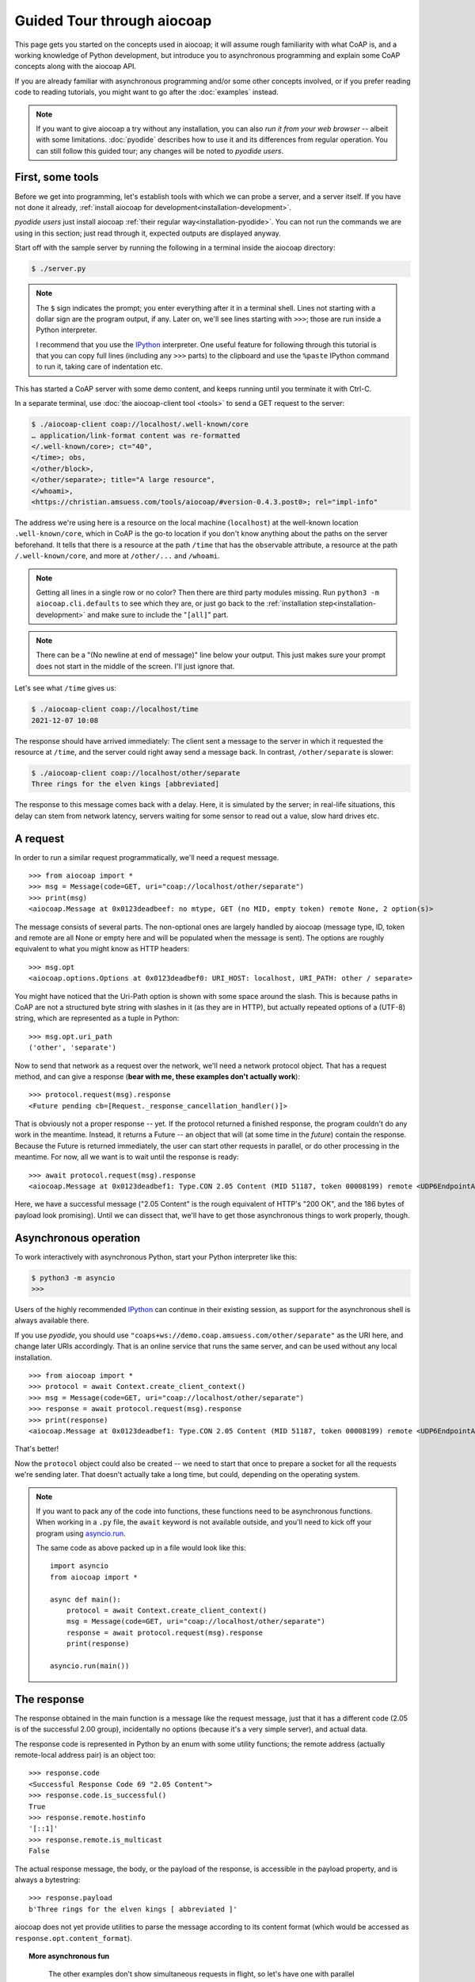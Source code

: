 .. meta::
  :copyright: SPDX-FileCopyrightText: Christian Amsüss and the aiocoap contributors
  :copyright: SPDX-License-Identifier: MIT

Guided Tour through aiocoap
===========================

This page gets you started on the concepts used in aiocoap; it will assume
rough familiarity with what CoAP is, and a working knowledge of Python
development, but introduce you to asynchronous programming and explain some
CoAP concepts along with the aiocoap API.

If you are already familiar with asynchronous programming and/or some other
concepts involved, or if you prefer reading code to reading tutorials, you
might want to go after the :doc:`examples` instead.

.. note:: If you want to give aiocoap a try without any installation,
   you can also `run it from your web browser` -- albeit with some limitations.
   :doc:`pyodide` describes how to use it and its differences from regular operation.
   You can still follow this guided tour; any changes will be noted to *pyodide users*.

First, some tools
-----------------

Before we get into programming, let's establish tools with which we can probe a
server, and a server itself. If you have not done it already,
:ref:`install aiocoap for development<installation-development>`.

*pyodide users* just install aiocoap :ref:`their regular way<installation-pyodide>`.
You can not run the commands we are using in this section;
just read through it, expected outputs are displayed anyway.

Start off with the sample server by running the following in a terminal inside
the aiocoap directory:

.. code-block:: shell-session

    $ ./server.py

.. note:: The ``$`` sign indicates the prompt; you enter everything after it in
    a terminal shell. Lines not starting with a dollar sign are the program
    output, if any. Later on, we'll see lines starting with ``>>>``; those are
    run inside a Python interpreter.

    I recommend that you use the IPython_ interpreter. One useful feature for
    following through this tutorial is that you can copy full lines (including
    any ``>>>`` parts) to the clipboard and use the ``%paste`` IPython command
    to run it, taking care of indentation etc.

This has started a CoAP server with some demo content, and keeps running until
you terminate it with Ctrl-C.

In a separate terminal, use :doc:`the aiocoap-client tool <tools>` to send a
GET request to the server:

.. code-block:: shell-session

    $ ./aiocoap-client coap://localhost/.well-known/core
    … application/link-format content was re-formatted
    </.well-known/core>; ct="40",
    </time>; obs,
    </other/block>,
    </other/separate>; title="A large resource",
    </whoami>,
    <https://christian.amsuess.com/tools/aiocoap/#version-0.4.3.post0>; rel="impl-info"

The address we're using here is a resource on the local machine (``localhost``)
at the well-known location ``.well-known/core``, which in CoAP is the go-to
location if you don't know anything about the paths on the server beforehand.
It tells that there is a resource at the path ``/time`` that has the ``obs``\
ervable attribute, a resource at the path ``/.well-known/core``, and more at
``/other/...`` and ``/whoami``.

.. note:: Getting all lines in a single
    row or no color? Then there are third party modules missing. Run ``python3
    -m aiocoap.cli.defaults`` to see which they are, or just go back to the
    :ref:`installation step<installation-development>` and make sure to include
    the "``[all]``" part.

.. note:: There can be a "(No newline at end of message)" line below your
    output. This just makes sure your prompt does not start in the middle of
    the screen. I'll just ignore that.

Let's see what ``/time`` gives us:

.. code-block:: shell-session

    $ ./aiocoap-client coap://localhost/time
    2021-12-07 10:08

The response should have arrived immediately: The client sent a message to the
server in which it requested the resource at ``/time``, and the server could
right away send a message back. In contrast, ``/other/separate`` is slower:

.. code-block:: shell-session

    $ ./aiocoap-client coap://localhost/other/separate
    Three rings for the elven kings [abbreviated]

The response to this message comes back with a delay. Here, it is simulated by
the server; in real-life situations, this delay can stem from network latency,
servers waiting for some sensor to read out a value, slow hard drives etc.

A request
---------

In order to run a similar request programmatically, we'll need a request
message.

::

    >>> from aiocoap import *
    >>> msg = Message(code=GET, uri="coap://localhost/other/separate")
    >>> print(msg)
    <aiocoap.Message at 0x0123deadbeef: no mtype, GET (no MID, empty token) remote None, 2 option(s)>

The message consists of several parts. The non-optional ones are largely
handled by aiocoap (message type, ID, token and remote are all None or empty
here and will be populated when the message is sent). The options are roughly
equivalent to what you might know as HTTP headers::

    >>> msg.opt
    <aiocoap.options.Options at 0x0123deadbef0: URI_HOST: localhost, URI_PATH: other / separate>

You might have noticed that the Uri-Path option is shown with some space around the
slash. This is because paths in CoAP are not a structured byte string with
slashes in it (as they are in HTTP), but actually repeated options of a (UTF-8)
string, which are represented as a tuple in Python::

    >>> msg.opt.uri_path
    ('other', 'separate')

Now to send that network as a request over the network, we'll need a network
protocol object. That has a request method, and can give a response (**bear with
me, these examples don't actually work**)::

    >>> protocol.request(msg).response
    <Future pending cb=[Request._response_cancellation_handler()]>

That is obviously not a proper response -- yet. If the protocol returned a
finished response, the program couldn't do any work in the meantime. Instead,
it returns a Future -- an object that will (at some time in the *future*)
contain the response. Because the Future is returned immediately, the user can
start other requests in parallel, or do other processing in the meantime. For
now, all we want is to wait until the response is ready::

    >>> await protocol.request(msg).response
    <aiocoap.Message at 0x0123deadbef1: Type.CON 2.05 Content (MID 51187, token 00008199) remote <UDP6EndpointAddress [::1]:5683 with local address>, 186 byte(s) payload>

Here, we have a successful message ("2.05 Content" is the rough equivalent of
HTTP's "200 OK", and the 186 bytes of payload look promising). Until we can
dissect that, we'll have to get those asynchronous things to work properly,
though.


Asynchronous operation
----------------------

To work interactively with asynchronous Python, start your Python interpreter
like this:

.. code-block:: shell-session

    $ python3 -m asyncio
    >>>

Users of the highly recommended IPython_ can continue in their existing
session, as support for the asynchronous shell is always available there.

If you use *pyodide*, you should use ``"coaps+ws://demo.coap.amsuess.com/other/separate"`` as the URI here,
and change later URIs accordingly.
That is an online service that runs the same server,
and can be used without any local installation.

::

    >>> from aiocoap import *
    >>> protocol = await Context.create_client_context()
    >>> msg = Message(code=GET, uri="coap://localhost/other/separate")
    >>> response = await protocol.request(msg).response
    >>> print(response)
    <aiocoap.Message at 0x0123deadbef1: Type.CON 2.05 Content (MID 51187, token 00008199) remote <UDP6EndpointAddress [::1]:5683 with local address>, 186 byte(s) payload>

That's better!

Now the ``protocol`` object could also be created -- we need to start that
once to prepare a socket for all the requests we're sending later. That doesn't
actually take a long time, but could, depending on the operating system.

.. note::

   If you want to pack any of the code into functions, these functions need to
   be asynchronous functions. When working in a ``.py`` file, the ``await``
   keyword is not available outside, and you'll need to kick off your program
   using `asyncio.run`__.

   .. __: https://docs.python.org/3/library/asyncio-task.html#asyncio.run

   The same code as above packed up in a file would look like this::

       import asyncio
       from aiocoap import *

       async def main():
           protocol = await Context.create_client_context()
           msg = Message(code=GET, uri="coap://localhost/other/separate")
           response = await protocol.request(msg).response
           print(response)

       asyncio.run(main())

The response
------------

The response obtained in the main function is a message like the request
message, just that it has a different code (2.05 is of the successful 2.00
group), incidentally no options (because it's a very simple server), and actual
data.

The response code is represented in Python by an enum with some utility
functions; the remote address (actually remote-local address pair) is an object
too::

    >>> response.code
    <Successful Response Code 69 "2.05 Content">
    >>> response.code.is_successful()
    True
    >>> response.remote.hostinfo
    '[::1]'
    >>> response.remote.is_multicast
    False

The actual response message, the body, or the payload of the response, is
accessible in the payload property, and is always a bytestring::

    >>> response.payload
    b'Three rings for the elven kings [ abbreviated ]'

aiocoap does not yet provide utilities to parse the message according to its
content format (which would be accessed as ``response.opt.content_format``).


.. topic:: More asynchronous fun

    The other examples don't show simultaneous requests in flight, so let's
    have one with parallel requests:

        >>> async def main():
        ...     responses = [
        ...         protocol.request(Message(code=GET, uri=u)).response
        ...         for u
        ...         in ("coap://localhost/time", "coap://vs0.inf.ethz.ch/obs", "coap://coap.me/test")
        ...     ]
        ...     for f in asyncio.as_completed(responses):
        ...         response = await f
        ...         print("Response from {}: {}".format(response.get_request_uri(), response.payload))
        >>> run(main())
        Response from coap://localhost/time: b'2016-12-07 18:16'
        Response from coap://vs0.inf.ethz.ch/obs: b'18:16:11'
        Response from coap://coap.me/test: b'welcome to the ETSI plugtest! last change: 2016-12-06 16:02:33 UTC'

   This also shows that the response messages do keep some information of their
   original request (in particular, the request URI) with them to ease further
   parsing.

..
    The server side
    ---------------

    WIP

This is currently the end of the guided tour; see the :mod:`aiocoap.resource`
documentation for the server side until the tour covers that is complete.


.. _IPython: http://ipython.org/
